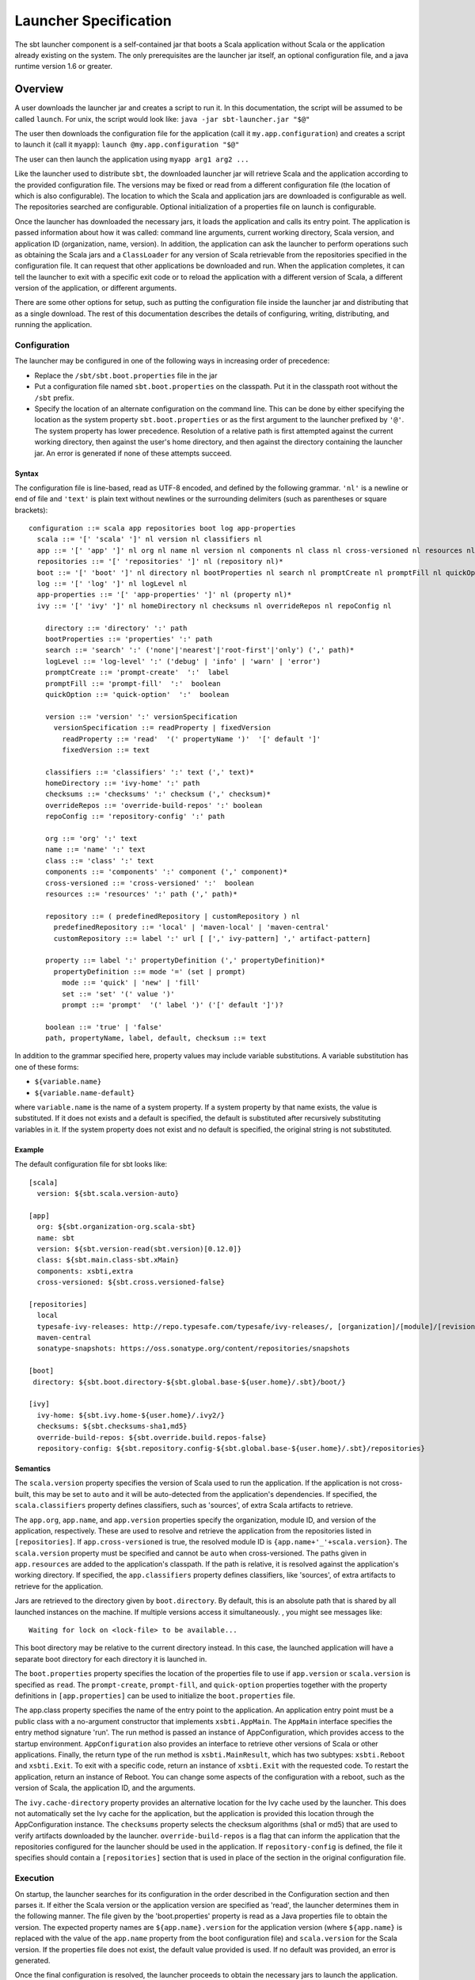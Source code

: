 ======================
Launcher Specification
======================

The sbt launcher component is a self-contained jar that boots a Scala
application without Scala or the application already existing on the
system. The only prerequisites are the launcher jar itself, an optional
configuration file, and a java runtime version 1.6 or greater.

Overview
========

A user downloads the launcher jar and creates a script to run it. In
this documentation, the script will be assumed to be called ``launch``.
For unix, the script would look like:
``java -jar sbt-launcher.jar "$@"``

The user then downloads the configuration file for the application (call
it ``my.app.configuration``) and creates a script to launch it (call it
``myapp``): ``launch @my.app.configuration "$@"``

The user can then launch the application using ``myapp arg1 arg2 ...``

Like the launcher used to distribute ``sbt``, the downloaded launcher
jar will retrieve Scala and the application according to the provided
configuration file. The versions may be fixed or read from a different
configuration file (the location of which is also configurable). The
location to which the Scala and application jars are downloaded is
configurable as well. The repositories searched are configurable.
Optional initialization of a properties file on launch is configurable.

Once the launcher has downloaded the necessary jars, it loads the
application and calls its entry point. The application is passed
information about how it was called: command line arguments, current
working directory, Scala version, and application ID (organization,
name, version). In addition, the application can ask the launcher to
perform operations such as obtaining the Scala jars and a
``ClassLoader`` for any version of Scala retrievable from the
repositories specified in the configuration file. It can request that
other applications be downloaded and run. When the application
completes, it can tell the launcher to exit with a specific exit code or
to reload the application with a different version of Scala, a different
version of the application, or different arguments.

There are some other options for setup, such as putting the
configuration file inside the launcher jar and distributing that as a
single download. The rest of this documentation describes the details of
configuring, writing, distributing, and running the application.

Configuration
-------------

The launcher may be configured in one of the following ways in
increasing order of precedence:

-  Replace the ``/sbt/sbt.boot.properties`` file in the jar
-  Put a configuration file named ``sbt.boot.properties`` on the
   classpath. Put it in the classpath root without the ``/sbt`` prefix.
-  Specify the location of an alternate configuration on the command
   line. This can be done by either specifying the location as the
   system property ``sbt.boot.properties`` or as the first argument to
   the launcher prefixed by ``'@'``. The system property has lower
   precedence. Resolution of a relative path is first attempted against
   the current working directory, then against the user's home
   directory, and then against the directory containing the launcher
   jar. An error is generated if none of these attempts succeed.

Syntax
~~~~~~

The configuration file is line-based, read as UTF-8 encoded, and defined
by the following grammar. ``'nl'`` is a newline or end of file and
``'text'`` is plain text without newlines or the surrounding delimiters
(such as parentheses or square brackets):

::

    configuration ::= scala app repositories boot log app-properties
      scala ::= '[' 'scala' ']' nl version nl classifiers nl
      app ::= '[' 'app' ']' nl org nl name nl version nl components nl class nl cross-versioned nl resources nl classifiers nl
      repositories ::= '[' 'repositories' ']' nl (repository nl)*
      boot ::= '[' 'boot' ']' nl directory nl bootProperties nl search nl promptCreate nl promptFill nl quickOption nl
      log ::= '[' 'log' ']' nl logLevel nl
      app-properties ::= '[' 'app-properties' ']' nl (property nl)*
      ivy ::= '[' 'ivy' ']' nl homeDirectory nl checksums nl overrideRepos nl repoConfig nl

        directory ::= 'directory' ':' path
        bootProperties ::= 'properties' ':' path
        search ::= 'search' ':' ('none'|'nearest'|'root-first'|'only') (',' path)*
        logLevel ::= 'log-level' ':' ('debug' | 'info' | 'warn' | 'error')
        promptCreate ::= 'prompt-create'  ':'  label
        promptFill ::= 'prompt-fill'  ':'  boolean
        quickOption ::= 'quick-option'  ':'  boolean
     
        version ::= 'version' ':' versionSpecification
          versionSpecification ::= readProperty | fixedVersion
            readProperty ::= 'read'  '(' propertyName ')'  '[' default ']'
            fixedVersion ::= text

        classifiers ::= 'classifiers' ':' text (',' text)*
        homeDirectory ::= 'ivy-home' ':' path
        checksums ::= 'checksums' ':' checksum (',' checksum)*
        overrideRepos ::= 'override-build-repos' ':' boolean
        repoConfig ::= 'repository-config' ':' path

        org ::= 'org' ':' text
        name ::= 'name' ':' text
        class ::= 'class' ':' text
        components ::= 'components' ':' component (',' component)*
        cross-versioned ::= 'cross-versioned' ':'  boolean
        resources ::= 'resources' ':' path (',' path)*

        repository ::= ( predefinedRepository | customRepository ) nl
          predefinedRepository ::= 'local' | 'maven-local' | 'maven-central'
          customRepository ::= label ':' url [ [',' ivy-pattern] ',' artifact-pattern]

        property ::= label ':' propertyDefinition (',' propertyDefinition)*
          propertyDefinition ::= mode '=' (set | prompt)
            mode ::= 'quick' | 'new' | 'fill'
            set ::= 'set' '(' value ')'
            prompt ::= 'prompt'  '(' label ')' ('[' default ']')?

        boolean ::= 'true' | 'false'
        path, propertyName, label, default, checksum ::= text

In addition to the grammar specified here, property values may include
variable substitutions. A variable substitution has one of these forms:

-  ``${variable.name}``
-  ``${variable.name-default}``

where ``variable.name`` is the name of a system property. If a system
property by that name exists, the value is substituted. If it does not
exists and a default is specified, the default is substituted after
recursively substituting variables in it. If the system property does
not exist and no default is specified, the original string is not
substituted.

Example
~~~~~~~

The default configuration file for sbt looks like:

::

    [scala]
      version: ${sbt.scala.version-auto}

    [app]
      org: ${sbt.organization-org.scala-sbt}
      name: sbt
      version: ${sbt.version-read(sbt.version)[0.12.0]}
      class: ${sbt.main.class-sbt.xMain}
      components: xsbti,extra
      cross-versioned: ${sbt.cross.versioned-false}

    [repositories]
      local
      typesafe-ivy-releases: http://repo.typesafe.com/typesafe/ivy-releases/, [organization]/[module]/[revision]/[type]s/[artifact](-[classifier]).[ext]
      maven-central
      sonatype-snapshots: https://oss.sonatype.org/content/repositories/snapshots

    [boot]
     directory: ${sbt.boot.directory-${sbt.global.base-${user.home}/.sbt}/boot/}

    [ivy]
      ivy-home: ${sbt.ivy.home-${user.home}/.ivy2/}
      checksums: ${sbt.checksums-sha1,md5}
      override-build-repos: ${sbt.override.build.repos-false}
      repository-config: ${sbt.repository.config-${sbt.global.base-${user.home}/.sbt}/repositories}

Semantics
~~~~~~~~~

The ``scala.version`` property specifies the version of Scala used to
run the application. If the application is not cross-built, this may be
set to ``auto`` and it will be auto-detected from the application's
dependencies. If specified, the ``scala.classifiers`` property defines
classifiers, such as 'sources', of extra Scala artifacts to retrieve.

The ``app.org``, ``app.name``, and ``app.version`` properties specify
the organization, module ID, and version of the application,
respectively. These are used to resolve and retrieve the application
from the repositories listed in ``[repositories]``. If
``app.cross-versioned`` is true, the resolved module ID is
``{app.name+'_'+scala.version}``. The ``scala.version`` property must be
specified and cannot be ``auto`` when cross-versioned. The paths given
in ``app.resources`` are added to the application's classpath. If the
path is relative, it is resolved against the application's working
directory. If specified, the ``app.classifiers`` property defines
classifiers, like 'sources', of extra artifacts to retrieve for the
application.

Jars are retrieved to the directory given by ``boot.directory``. By
default, this is an absolute path that is shared by all launched
instances on the machine. If multiple versions access it simultaneously.
, you might see messages like:

::

      Waiting for lock on <lock-file> to be available...

This boot directory may be relative to the current directory instead. In
this case, the launched application will have a separate boot directory
for each directory it is launched in.

The ``boot.properties`` property specifies the location of the
properties file to use if ``app.version`` or ``scala.version`` is
specified as ``read``. The ``prompt-create``, ``prompt-fill``, and
``quick-option`` properties together with the property definitions in
``[app.properties]`` can be used to initialize the ``boot.properties``
file.

The app.class property specifies the name of the entry point to the
application. An application entry point must be a public class with a
no-argument constructor that implements ``xsbti.AppMain``. The
``AppMain`` interface specifies the entry method signature 'run'. The
run method is passed an instance of AppConfiguration, which provides
access to the startup environment. ``AppConfiguration`` also provides an
interface to retrieve other versions of Scala or other applications.
Finally, the return type of the run method is ``xsbti.MainResult``,
which has two subtypes: ``xsbti.Reboot`` and ``xsbti.Exit``. To exit
with a specific code, return an instance of ``xsbti.Exit`` with the
requested code. To restart the application, return an instance of
Reboot. You can change some aspects of the configuration with a reboot,
such as the version of Scala, the application ID, and the arguments.

The ``ivy.cache-directory`` property provides an alternative location
for the Ivy cache used by the launcher. This does not automatically set
the Ivy cache for the application, but the application is provided this
location through the AppConfiguration instance. The ``checksums``
property selects the checksum algorithms (sha1 or md5) that are used to
verify artifacts downloaded by the launcher. ``override-build-repos`` is
a flag that can inform the application that the repositories configured
for the launcher should be used in the application. If
``repository-config`` is defined, the file it specifies should contain a
``[repositories]`` section that is used in place of the section in the
original configuration file.

Execution
---------

On startup, the launcher searches for its configuration in the order
described in the Configuration section and then parses it. If either the
Scala version or the application version are specified as 'read', the
launcher determines them in the following manner. The file given by the
'boot.properties' property is read as a Java properties file to obtain
the version. The expected property names are ``${app.name}.version`` for
the application version (where ``${app.name}`` is replaced with the
value of the ``app.name`` property from the boot configuration file) and
``scala.version`` for the Scala version. If the properties file does not
exist, the default value provided is used. If no default was provided,
an error is generated.

Once the final configuration is resolved, the launcher proceeds to
obtain the necessary jars to launch the application. The
``boot.directory`` property is used as a base directory to retrieve jars
to. Locking is done on the directory, so it can be shared system-wide.
The launcher retrieves the requested version of Scala to

::

    ${boot.directory}/${scala.version}/lib/

If this directory already exists, the launcher takes a shortcut for
startup performance and assumes that the jars have already been
downloaded. If the directory does not exist, the launcher uses Apache
Ivy to resolve and retrieve the jars. A similar process occurs for the
application itself. It and its dependencies are retrieved to

::

    ${boot.directory}/${scala.version}/${app.org}/${app.name}/.

Once all required code is downloaded, the class loaders are set up. The
launcher creates a class loader for the requested version of Scala. It
then creates a child class loader containing the jars for the requested
'app.components' and with the paths specified in ``app.resources``. An
application that does not use components will have all of its jars in
this class loader.

The main class for the application is then instantiated. It must be a
public class with a public no-argument constructor and must conform to
xsbti.AppMain. The ``run`` method is invoked and execution passes to the
application. The argument to the 'run' method provides configuration
information and a callback to obtain a class loader for any version of
Scala that can be obtained from a repository in [repositories]. The
return value of the run method determines what is done after the
application executes. It can specify that the launcher should restart
the application or that it should exit with the provided exit code.

Creating a Launched Application
-------------------------------

This section shows how to make an application that is launched by this
launcher. First, declare a dependency on the launcher-interface. Do not
declare a dependency on the launcher itself. The launcher interface
consists strictly of Java interfaces in order to avoid binary
incompatibility between the version of Scala used to compile the
launcher and the version used to compile your application. The launcher
interface class will be provided by the launcher, so it is only a
compile-time dependency. If you are building with sbt, your dependency
definition would be:

::

      libraryDependencies += "org.scala-sbt" % "launcher-interface" % "0.12.0" % "provided"

      resolvers <+= sbtResolver

Make the entry point to your class implement 'xsbti.AppMain'. An example
that uses some of the information:

::

    package xsbt.test
    class Main extends xsbti.AppMain
    {
        def run(configuration: xsbti.AppConfiguration) =
        {
            // get the version of Scala used to launch the application
            val scalaVersion = configuration.provider.scalaProvider.version

            // Print a message and the arguments to the application
            println("Hello world!  Running Scala " + scalaVersion)
            configuration.arguments.foreach(println)

            // demonstrate the ability to reboot the application into different versions of Scala
            // and how to return the code to exit with
            scalaVersion match
            {
                case "2.8.2" =>
                    new xsbti.Reboot {
                        def arguments = configuration.arguments
                        def baseDirectory = configuration.baseDirectory
                        def scalaVersion = "2.9.2
                        def app = configuration.provider.id
                    }
                case "2.9.2" => new Exit(1)
                case _ => new Exit(0)
            }
        }
        class Exit(val code: Int) extends xsbti.Exit
    }

Next, define a configuration file for the launcher. For the above class,
it might look like:

::

    [scala]
      version: 2.9.2
    [app]
      org: org.scala-sbt
      name: xsbt-test
      version: 0.12.0
      class: xsbt.test.Main
      cross-versioned: true
    [repositories]
      local
      maven-central
    [boot]
     directory: ${user.home}/.myapp/boot

Then, ``publish-local`` or ``+publish-local`` the application to make it
available.

Running an Application
----------------------

As mentioned above, there are a few options to actually run the
application. The first involves providing a modified jar for download.
The second two require providing a configuration file for download.

-  Replace the /sbt/sbt.boot.properties file in the launcher jar and
   distribute the modified jar. The user would need a script to run
   'java -jar your-launcher.jar arg1 arg2 ...'.
-  The user downloads the launcher jar and you provide the configuration
   file.

   -  The user needs to run 'java
      -Dsbt.boot.properties=your.boot.properties -jar launcher.jar'.
   -  The user already has a script to run the launcher (call it
      'launch'). The user needs to run
      ``launch @your.boot.properties your-arg-1 your-arg-2``


